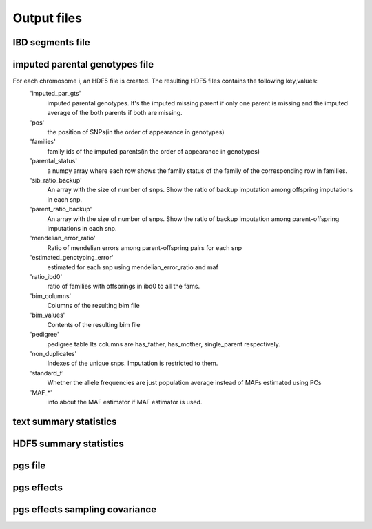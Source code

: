 .. _output_files
============
Output files
============

IBD segments file 
-----------------
.. _ibd_segments_file:

imputed parental genotypes file 
-------------------------------
.. _imputed_file:

For each chromosome i, an HDF5 file is created. The resulting HDF5 files contains the following key,values:
    'imputed_par_gts'
        imputed parental genotypes. It's the imputed missing parent if only one parent is missing and the imputed average of the both parents if both are missing.

    'pos'
        the position of SNPs(in the order of appearance in genotypes)

    'families'
        family ids of the imputed parents(in the order of appearance in genotypes)

    'parental_status'
        a numpy array where each row shows the family status of the family of the corresponding row in families.

    'sib_ratio_backup'
        An array with the size of number of snps. Show the ratio of backup imputation among offspring imputations in each snp.

    'parent_ratio_backup'
        An array with the size of number of snps. Show the ratio of backup imputation among parent-offspring imputations in each snp.

    'mendelian_error_ratio'
        Ratio of mendelian errors among parent-offspring pairs for each snp

    'estimated_genotyping_error'
        estimated for each snp using mendelian_error_ratio and maf

    'ratio_ibd0'
        ratio of families with offsprings in ibd0 to all the fams.

    'bim_columns'
        Columns of the resulting bim file

    'bim_values'
        Contents of the resulting bim file

    'pedigree'
        pedigree table Its columns are has_father, has_mother, single_parent respectively.

    'non_duplicates'
        Indexes of the unique snps. Imputation is restricted to them.

    'standard_f'
        Whether the allele frequencies are just population average instead of MAFs estimated using PCs

    'MAF_*'
        info about the MAF estimator if MAF estimator is used.
    

text summary statistics
-----------------------
.. _sumstats_text:

HDF5 summary statistics 
-----------------------
.. _sumstats_hdf5:

pgs file
--------
.. _pgs_file: 

pgs effects
-----------
.. _pgs_effects:

pgs effects sampling covariance
-------------------------------
.. _pgs_vcov: